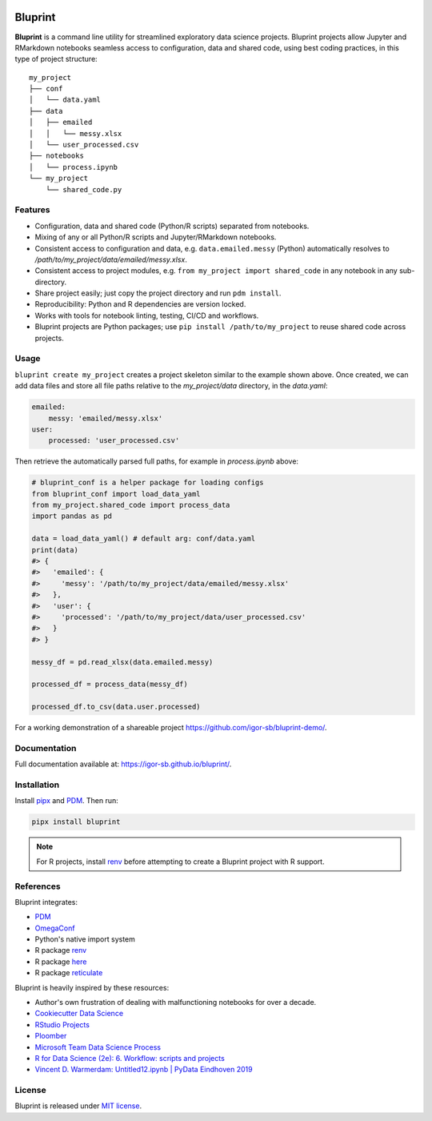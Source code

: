 .. image:: docs/source/images/bluprint_logo.png

Bluprint
========

**Bluprint** is a command line utility for streamlined exploratory data science projects. Bluprint projects allow Jupyter and RMarkdown notebooks seamless access to configuration, data and shared code, using best coding practices, in this type of project structure::

    my_project
    ├── conf
    │   └── data.yaml
    ├── data
    │   ├── emailed
    │   │   └── messy.xlsx
    │   └── user_processed.csv
    ├── notebooks
    │   └── process.ipynb
    └── my_project
        └── shared_code.py


Features
--------

* Configuration, data and shared code (Python/R scripts) separated from notebooks.

* Mixing of any or all Python/R scripts and Jupyter/RMarkdown notebooks.

* Consistent access to configuration and data, e.g. ``data.emailed.messy`` (Python) automatically resolves to */path/to/my_project/data/emailed/messy.xlsx*.

* Consistent access to project modules, e.g. ``from my_project import shared_code`` in any notebook in any sub-directory.

* Share project easily; just copy the project directory and run ``pdm install``.

* Reproducibility: Python and R dependencies are version locked.

* Works with tools for notebook linting, testing, CI/CD and workflows.

* Bluprint projects are Python packages; use ``pip install /path/to/my_project`` to reuse shared code across projects.


Usage
-----

``bluprint create my_project`` creates a project skeleton similar to the example shown above. Once created, we can add data files and store all file paths relative to the *my_project/data* directory, in the *data.yaml*:

.. code:: yaml

    emailed:
        messy: 'emailed/messy.xlsx'
    user:
        processed: 'user_processed.csv'

Then retrieve the automatically parsed full paths, for example in *process.ipynb* above:

.. code:: python

    # bluprint_conf is a helper package for loading configs 
    from bluprint_conf import load_data_yaml
    from my_project.shared_code import process_data
    import pandas as pd

    data = load_data_yaml() # default arg: conf/data.yaml
    print(data)
    #> {
    #>   'emailed': {
    #>     'messy': '/path/to/my_project/data/emailed/messy.xlsx'
    #>   },
    #>   'user': {
    #> 	   'processed': '/path/to/my_project/data/user_processed.csv'
    #>   }
    #> }

    messy_df = pd.read_xlsx(data.emailed.messy)

    processed_df = process_data(messy_df)

    processed_df.to_csv(data.user.processed)

For a working demonstration of a shareable project https://github.com/igor-sb/bluprint-demo/.

Documentation
-------------

Full documentation available at: https://igor-sb.github.io/bluprint/.


Installation
------------

Install `pipx <https://github.com/pypa/pipx>`_ and `PDM <https://pdm-project.org/latest/>`_. Then run:

.. code:: shell

    pipx install bluprint

.. note::

    For R projects, install `renv <https://rstudio.github.io/renv/>`_ before attempting to create a Bluprint project with R support.

References
----------

Bluprint integrates:

* `PDM <https://pdm-project.org/latest/>`_
* `OmegaConf <https://omegaconf.readthedocs.io/>`_
* Python's native import system
* R package `renv <https://rstudio.github.io/renv/>`_
* R package `here <https://here.r-lib.org/>`_ 
* R package `reticulate <https://rstudio.github.io/reticulate/>`_

Bluprint is heavily inspired by these resources:

* Author's own frustration of dealing with malfunctioning notebooks for over a decade.
* `Cookiecutter Data Science <https://drivendata.github.io/cookiecutter-data-science/>`_
* `RStudio Projects <https://support.posit.co/hc/en-us/articles/200526207-Using-RStudio-Projects>`_
* `Ploomber <https://github.com/ploomber/ploomber>`_
* `Microsoft Team Data Science Process <https://learn.microsoft.com/en-us/azure/architecture/data-science-process/overview>`_
* `R for Data Science (2e): 6. Workflow: scripts and projects <https://r4ds.hadley.nz/workflow-scripts.html>`_
* `Vincent D. Warmerdam: Untitled12.ipynb | PyData Eindhoven 2019 <https://www.youtube.com/watch?v=yXGCKqo5cEY>`_

License
-------

Bluprint is released under `MIT license <LICENSE>`_.
